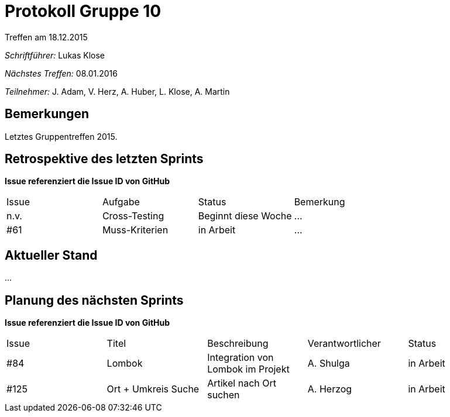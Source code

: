 = Protokoll Gruppe 10
__Treffen am 18.12.2015__

__Schriftführer:__ Lukas Klose

__Nächstes Treffen:__ 08.01.2016

__Teilnehmer:__ J. Adam, V. Herz, A. Huber, L. Klose, A. Martin

== Bemerkungen
//Verwarnungen, besondere Vorfälle, Organisatorisches
Letztes Gruppentreffen 2015.

== Retrospektive des letzten Sprints
*Issue referenziert die Issue ID von GitHub*

// See http://asciidoctor.org/docs/user-manual/=tables
[option="headers"]
|===
|Issue |Aufgabe |Status |Bemerkung
|n.v.     |Cross-Testing|Beginnt diese Woche|…
|#61|Muss-Kriterien|in Arbeit|…
|===


== Aktueller Stand
//Anmerkungen und Kritik zum aktuellen Stand der Software, den Diagrammen und den Dokumenten.
…

== Planung des nächsten Sprints
*Issue referenziert die Issue ID von GitHub*

// See http://asciidoctor.org/docs/user-manual/=tables
[option="headers"]
|===
|Issue |Titel |Beschreibung |Verantwortlicher |Status
|#84   |Lombok     |Integration von Lombok im Projekt|A. Shulga|in Arbeit
|#125  |Ort + Umkreis Suche|Artikel nach Ort suchen|A. Herzog|in Arbeit
|===
